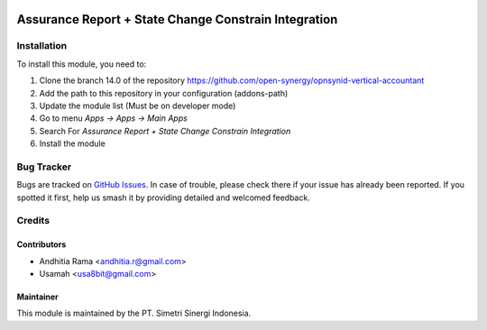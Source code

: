 .. image:: https://img.shields.io/badge/licence-AGPL--3-blue.svg
   :target: http://www.gnu.org/licenses/AGPL-3.0-standalone.html
   :alt: License: AGPL-3

=====================================================
Assurance Report + State Change Constrain Integration
=====================================================


Installation
============

To install this module, you need to:

1.  Clone the branch 14.0 of the repository https://github.com/open-synergy/opnsynid-vertical-accountant
2.  Add the path to this repository in your configuration (addons-path)
3.  Update the module list (Must be on developer mode)
4.  Go to menu *Apps -> Apps -> Main Apps*
5.  Search For *Assurance Report + State Change Constrain Integration*
6.  Install the module

Bug Tracker
===========

Bugs are tracked on `GitHub Issues
<https://github.com/open-synergy/opnsynid-vertical-accountant/issues>`_. In case of trouble, please
check there if your issue has already been reported. If you spotted it first,
help us smash it by providing detailed and welcomed feedback.


Credits
=======

Contributors
------------

* Andhitia Rama <andhitia.r@gmail.com>
* Usamah <usa8bit@gmail.com>

Maintainer
----------

.. image:: https://simetri-sinergi.id/logo.png
   :alt: PT. Simetri Sinergi Indonesia
   :target: https://simetri-sinergi.id.com

This module is maintained by the PT. Simetri Sinergi Indonesia.
